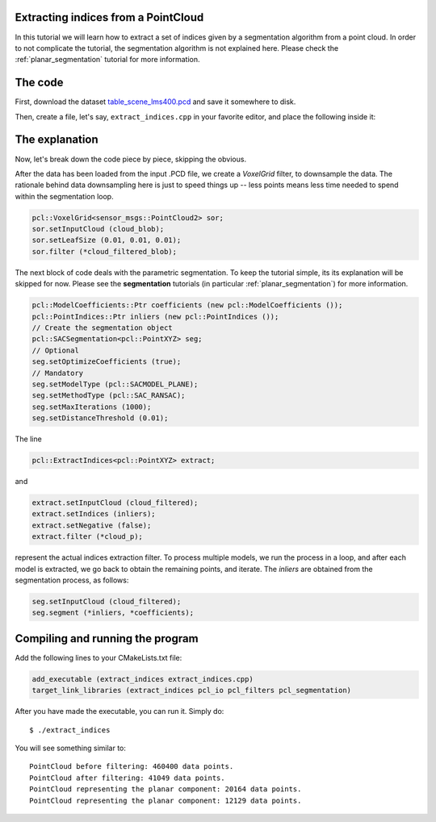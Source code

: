 .. _extract_indices:

Extracting indices from a PointCloud
------------------------------------

In this tutorial we will learn how to extract a set of indices given by a
segmentation algorithm from a point cloud. In order to not complicate the
tutorial, the segmentation algorithm is not explained here. Please check
the :ref:`planar_segmentation` tutorial for more information.


.. raw:: html

   <iframe title="Extracting indices from a PointCloud" width="480" height="390" src="http://www.youtube.com/embed/ZTK7NR1Xx4c?rel=0" frameborder="0" allowfullscreen></iframe>

The code
--------

First, download the dataset `table_scene_lms400.pcd
<http://dev.pointclouds.org/attachments/download/22/table_scene_lms400.pcd>`_
and save it somewhere to disk.

Then, create a file, let's say, ``extract_indices.cpp`` in your favorite
editor, and place the following inside it:

.. code-block:: cpp
   :linenos:

   #include <iostream>
   #include "pcl/ModelCoefficients.h"
   #include "pcl/io/pcd_io.h"
   #include "pcl/point_types.h"
   #include "pcl/sample_consensus/method_types.h"
   #include "pcl/sample_consensus/model_types.h"
   #include "pcl/segmentation/sac_segmentation.h"
   #include "pcl/filters/voxel_grid.h"
   #include "pcl/filters/extract_indices.h"

   int
     main (int argc, char** argv)
   {
     sensor_msgs::PointCloud2::Ptr cloud_blob (new sensor_msgs::PointCloud2), cloud_filtered_blob (new sensor_msgs::PointCloud2);
     pcl::PointCloud<pcl::PointXYZ>::Ptr cloud_filtered (new pcl::PointCloud<pcl::PointXYZ>), cloud_p (new pcl::PointCloud<pcl::PointXYZ>);

     // Fill in the cloud data
     pcl::PCDReader reader;
     reader.read ("table_scene_lms400.pcd", *cloud_blob);

     std::cerr << "PointCloud before filtering: " << cloud_blob->width * cloud_blob->height << " data points." << std::endl;

     // Create the filtering object: downsample the dataset using a leaf size of 1cm
     pcl::VoxelGrid<sensor_msgs::PointCloud2> sor;
     sor.setInputCloud (cloud_blob);
     sor.setLeafSize (0.01, 0.01, 0.01);
     sor.filter (*cloud_filtered_blob);

     // Convert to the templated PointCloud
     pcl::fromROSMsg (*cloud_filtered_blob, *cloud_filtered);

     std::cerr << "PointCloud after filtering: " << cloud_filtered->width * cloud_filtered->height << " data points." << std::endl;
     
     // Write the downsampled version to disk
     pcl::PCDWriter writer;
     writer.write<pcl::PointXYZ> ("table_scene_lms400_downsampled.pcd", *cloud_filtered, false);

     pcl::ModelCoefficients::Ptr coefficients (new pcl::ModelCoefficients ());
     pcl::PointIndices::Ptr inliers (new pcl::PointIndices ());
     // Create the segmentation object
     pcl::SACSegmentation<pcl::PointXYZ> seg;
     // Optional
     seg.setOptimizeCoefficients (true);
     // Mandatory
     seg.setModelType (pcl::SACMODEL_PLANE);
     seg.setMethodType (pcl::SAC_RANSAC);
     seg.setMaxIterations (1000);
     seg.setDistanceThreshold (0.01);

     // Create the filtering object
     pcl::ExtractIndices<pcl::PointXYZ> extract;

     int i = 0, nr_points = cloud_filtered->points.size ();
     // While 30% of the original cloud is still there
     while (cloud_filtered->points.size () > 0.3 * nr_points)
     {
       // Segment the largest planar component from the remaining cloud
       seg.setInputCloud (cloud_filtered);
       seg.segment (*inliers, *coefficients);
       if (inliers->indices.size () == 0)
       {
         std::cerr << "Could not estimate a planar model for the given dataset." << std::endl;
         break;
       }

       // Extract the inliers
       extract.setInputCloud (cloud_filtered);
       extract.setIndices (inliers);
       extract.setNegative (false);
       extract.filter (*cloud_p);
       std::cerr << "PointCloud representing the planar component: " << cloud_p->width * cloud_p->height << " data points." << std::endl;

       std::stringstream ss;
       ss << "table_scene_lms400_plane_" << i << ".pcd";
       writer.write<pcl::PointXYZ> (ss.str (), *cloud_p, false);

       // Create the filtering object
       extract.setNegative (true);
       extract.filter (*cloud_filtered);

       i++;
     }

     return (0);
   }

The explanation
---------------

Now, let's break down the code piece by piece, skipping the obvious.

After the data has been loaded from the input .PCD file, we create a
*VoxelGrid* filter, to downsample the data. The rationale behind data
downsampling here is just to speed things up -- less points means less time
needed to spend within the segmentation loop.

.. code-block:: cpp

      pcl::VoxelGrid<sensor_msgs::PointCloud2> sor;
      sor.setInputCloud (cloud_blob);
      sor.setLeafSize (0.01, 0.01, 0.01);
      sor.filter (*cloud_filtered_blob);

The next block of code deals with the parametric segmentation. To keep the
tutorial simple, its its explanation will be skipped for now. Please see the
**segmentation** tutorials (in particular :ref:`planar_segmentation`) for more
information.

.. code-block:: cpp

      pcl::ModelCoefficients::Ptr coefficients (new pcl::ModelCoefficients ());
      pcl::PointIndices::Ptr inliers (new pcl::PointIndices ());
      // Create the segmentation object
      pcl::SACSegmentation<pcl::PointXYZ> seg;
      // Optional
      seg.setOptimizeCoefficients (true);
      // Mandatory
      seg.setModelType (pcl::SACMODEL_PLANE);
      seg.setMethodType (pcl::SAC_RANSAC);
      seg.setMaxIterations (1000);
      seg.setDistanceThreshold (0.01);

The line

.. code-block:: cpp

      pcl::ExtractIndices<pcl::PointXYZ> extract;

and

.. code-block:: cpp

        extract.setInputCloud (cloud_filtered);
        extract.setIndices (inliers);
        extract.setNegative (false);
        extract.filter (*cloud_p);

represent the actual indices extraction filter. To process multiple models, we
run the process in a loop, and after each model is extracted, we go back to
obtain the remaining points, and iterate. The *inliers* are obtained from the segmentation process, as follows:

.. code-block:: cpp

       seg.setInputCloud (cloud_filtered);
       seg.segment (*inliers, *coefficients);



Compiling and running the program
---------------------------------

Add the following lines to your CMakeLists.txt file:

.. code-block:: cmake
   
   add_executable (extract_indices extract_indices.cpp)
   target_link_libraries (extract_indices pcl_io pcl_filters pcl_segmentation)

After you have made the executable, you can run it. Simply do::

  $ ./extract_indices

You will see something similar to::

  PointCloud before filtering: 460400 data points.
  PointCloud after filtering: 41049 data points.
  PointCloud representing the planar component: 20164 data points.
  PointCloud representing the planar component: 12129 data points.

